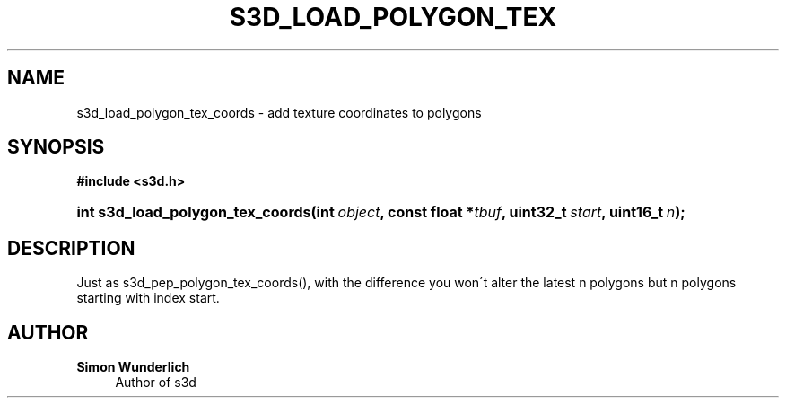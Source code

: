 '\" t
.\"     Title: s3d_load_polygon_tex_coords
.\"    Author: Simon Wunderlich
.\" Generator: DocBook XSL Stylesheets
.\"
.\"    Manual: s3d Manual
.\"    Source: s3d
.\"  Language: English
.\"
.TH "S3D_LOAD_POLYGON_TEX" "3" "" "s3d" "s3d Manual"
.\" -----------------------------------------------------------------
.\" * set default formatting
.\" -----------------------------------------------------------------
.\" disable hyphenation
.nh
.\" disable justification (adjust text to left margin only)
.ad l
.\" -----------------------------------------------------------------
.\" * MAIN CONTENT STARTS HERE *
.\" -----------------------------------------------------------------
.SH "NAME"
s3d_load_polygon_tex_coords \- add texture coordinates to polygons
.SH "SYNOPSIS"
.sp
.ft B
.nf
#include <s3d\&.h>
.fi
.ft
.HP \w'int\ s3d_load_polygon_tex_coords('u
.BI "int s3d_load_polygon_tex_coords(int\ " "object" ", const\ float\ *" "tbuf" ", uint32_t\ " "start" ", uint16_t\ " "n" ");"
.SH "DESCRIPTION"
.PP
Just as s3d_pep_polygon_tex_coords(), with the difference you won\'t alter the latest n polygons but n polygons starting with index start\&.
.SH "AUTHOR"
.PP
\fBSimon Wunderlich\fR
.RS 4
Author of s3d
.RE
